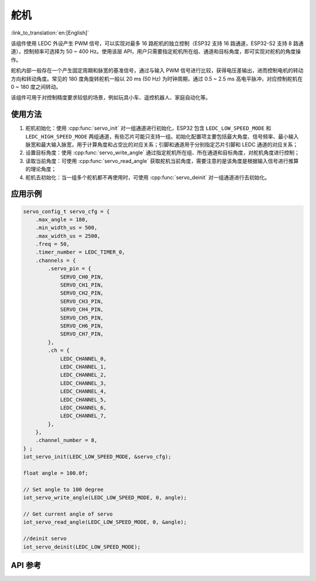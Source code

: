 舵机
======
:link_to_translation:`en:[English]`

该组件使用 LEDC 外设产生 PWM 信号，可以实现对最多 16 路舵机的独立控制（ESP32 支持 16 路通道，ESP32-S2 支持 8 路通道），控制频率可选择为 50 ~ 400 Hz。使用该层 API，用户只需要指定舵机所在组、通道和目标角度，即可实现对舵机的角度操作。

舵机内部一般存在一个产生固定周期和脉宽的基准信号，通过与输入 PWM 信号进行比较，获得电压差输出，进而控制电机的转动方向和转动角度。常见的 180 度角旋转舵机一般以 20 ms (50 Hz) 为时钟周期，通过 0.5 ~ 2.5 ms 高电平脉冲，对应控制舵机在 0 ~ 180 度之间转动。

该组件可用于对控制精度要求较低的场景，例如玩具小车、遥控机器人、家庭自动化等。


使用方法
---------

1. 舵机初始化：使用 :cpp:func:`servo_init` 对一组通道进行初始化，ESP32 包含 ``LEDC_LOW_SPEED_MODE`` 和 ``LEDC_HIGH_SPEED_MODE`` 两组通道，有些芯片可能只支持一组。初始化配置项主要包括最大角度、信号频率、最小输入脉宽和最大输入脉宽，用于计算角度和占空比的对应关系；引脚和通道用于分别指定芯片引脚和 LEDC 通道的对应关系；
2. 设置目标角度：使用 :cpp:func:`servo_write_angle` 通过指定舵机所在组、所在通道和目标角度，对舵机角度进行控制；
3. 读取当前角度：可使用 :cpp:func:`servo_read_angle` 获取舵机当前角度，需要注意的是该角度是根据输入信号进行推算的理论角度；
4. 舵机去初始化：当一组多个舵机都不再使用时，可使用 :cpp:func:`servo_deinit` 对一组通道进行去初始化。

应用示例
----------

.. code:: c

    servo_config_t servo_cfg = {
        .max_angle = 180,
        .min_width_us = 500,
        .max_width_us = 2500,
        .freq = 50,
        .timer_number = LEDC_TIMER_0,
        .channels = {
            .servo_pin = {
                SERVO_CH0_PIN,
                SERVO_CH1_PIN,
                SERVO_CH2_PIN,
                SERVO_CH3_PIN,
                SERVO_CH4_PIN,
                SERVO_CH5_PIN,
                SERVO_CH6_PIN,
                SERVO_CH7_PIN,
            },
            .ch = {
                LEDC_CHANNEL_0,
                LEDC_CHANNEL_1,
                LEDC_CHANNEL_2,
                LEDC_CHANNEL_3,
                LEDC_CHANNEL_4,
                LEDC_CHANNEL_5,
                LEDC_CHANNEL_6,
                LEDC_CHANNEL_7,
            },
        },
        .channel_number = 8,
    } ;
    iot_servo_init(LEDC_LOW_SPEED_MODE, &servo_cfg);

    float angle = 100.0f;

    // Set angle to 100 degree
    iot_servo_write_angle(LEDC_LOW_SPEED_MODE, 0, angle);
    
    // Get current angle of servo
    iot_servo_read_angle(LEDC_LOW_SPEED_MODE, 0, &angle);

    //deinit servo
    iot_servo_deinit(LEDC_LOW_SPEED_MODE);

API 参考
-------------

.. include-build-file:: inc/iot_servo.inc
